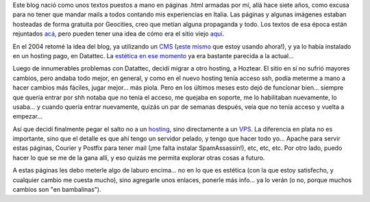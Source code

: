 .. title: Cuarta etapa
.. date: 2009-07-18 13:30:43
.. tags: blog, infraestructura, hosting, VPS

Este blog nació como unos textos puestos a mano en páginas .html armadas por mí, allá hace siete años, como excusa para no tener que mandar mails a todos contando mis experiencias en Italia. Las páginas y algunas imágenes estaban hosteadas de forma gratuita por Geocities, creo que metían alguna propaganda y todo. Los textos de esa época están rejuntados `acá <http://www.taniquetil.com.ar/bdvfiles/bdv-anterior.html>`_, pero pueden tener una idea de cómo era el sitio viejo `aquí <http://web.archive.org/web/20040611054053re_/www.geocities.com/facundobatista/>`_.

En el 2004 retomé la idea del blog, ya utilizando un `CMS <http://es.wikipedia.org/wiki/Sistema_de_gesti%C3%B3n_de_contenido>`_ (¡`este mismo <https://en.wikipedia.org/wiki/LifeType>`_ que estoy usando ahora!), y ya lo había instalado en un hosting pago, en Datattec. La `estética en ese momento <http://web.archive.org/web/20050214194223/www.taniquetil.com.ar/plog/>`_ ya era bastante parecida a la actual...

Luego de innumerables problemas con Datattec, decidí migrar a otro hosting, a Hoztear. El sitio en sí no sufrió mayores cambios, pero andaba todo mejor, en general, y como en el nuevo hosting tenía acceso ssh, podía meterme a mano a hacer cambios más fáciles, jugar mejor... más piola. Pero en los últimos meses esto dejó de funcionar bien... siempre que quería entrar por shh notaba que no tenía el acceso, me quejaba en soporte, me lo habilitaban nuevamente, lo usaba... y cuando quería entrar nuevamente, quizás un par de semanas después, veía que no tenía acceso y vuelta a empezar...

Así que decidí finalmente pegar el salto no a un `hosting <http://es.wikipedia.org/wiki/Alojamiento_compartido>`_, sino directamente a un `VPS <http://es.wikipedia.org/wiki/Servidor_virtual>`_. La diferencia en plata no es importante, sino que el detalle es que ahí tengo un servidor pelado, y tengo que hacer todo yo... Apache para servir estas páginas, Courier y Postfix para tener mail (¡me falta instalar SpamAssassin!), etc, etc, etc. Por otro lado, puedo hacer lo que se me de la gana allí, y eso quizás me permita explorar otras cosas a futuro.

A estas páginas les debo meterle algo de laburo encima... no en lo que es estética (con la que estoy satisfecho, y cualquier cambio me cuesta mucho), sino agregarle unos enlaces, ponerle más info... ya lo verán (o no, porque muchos cambios son "en bambalinas").
